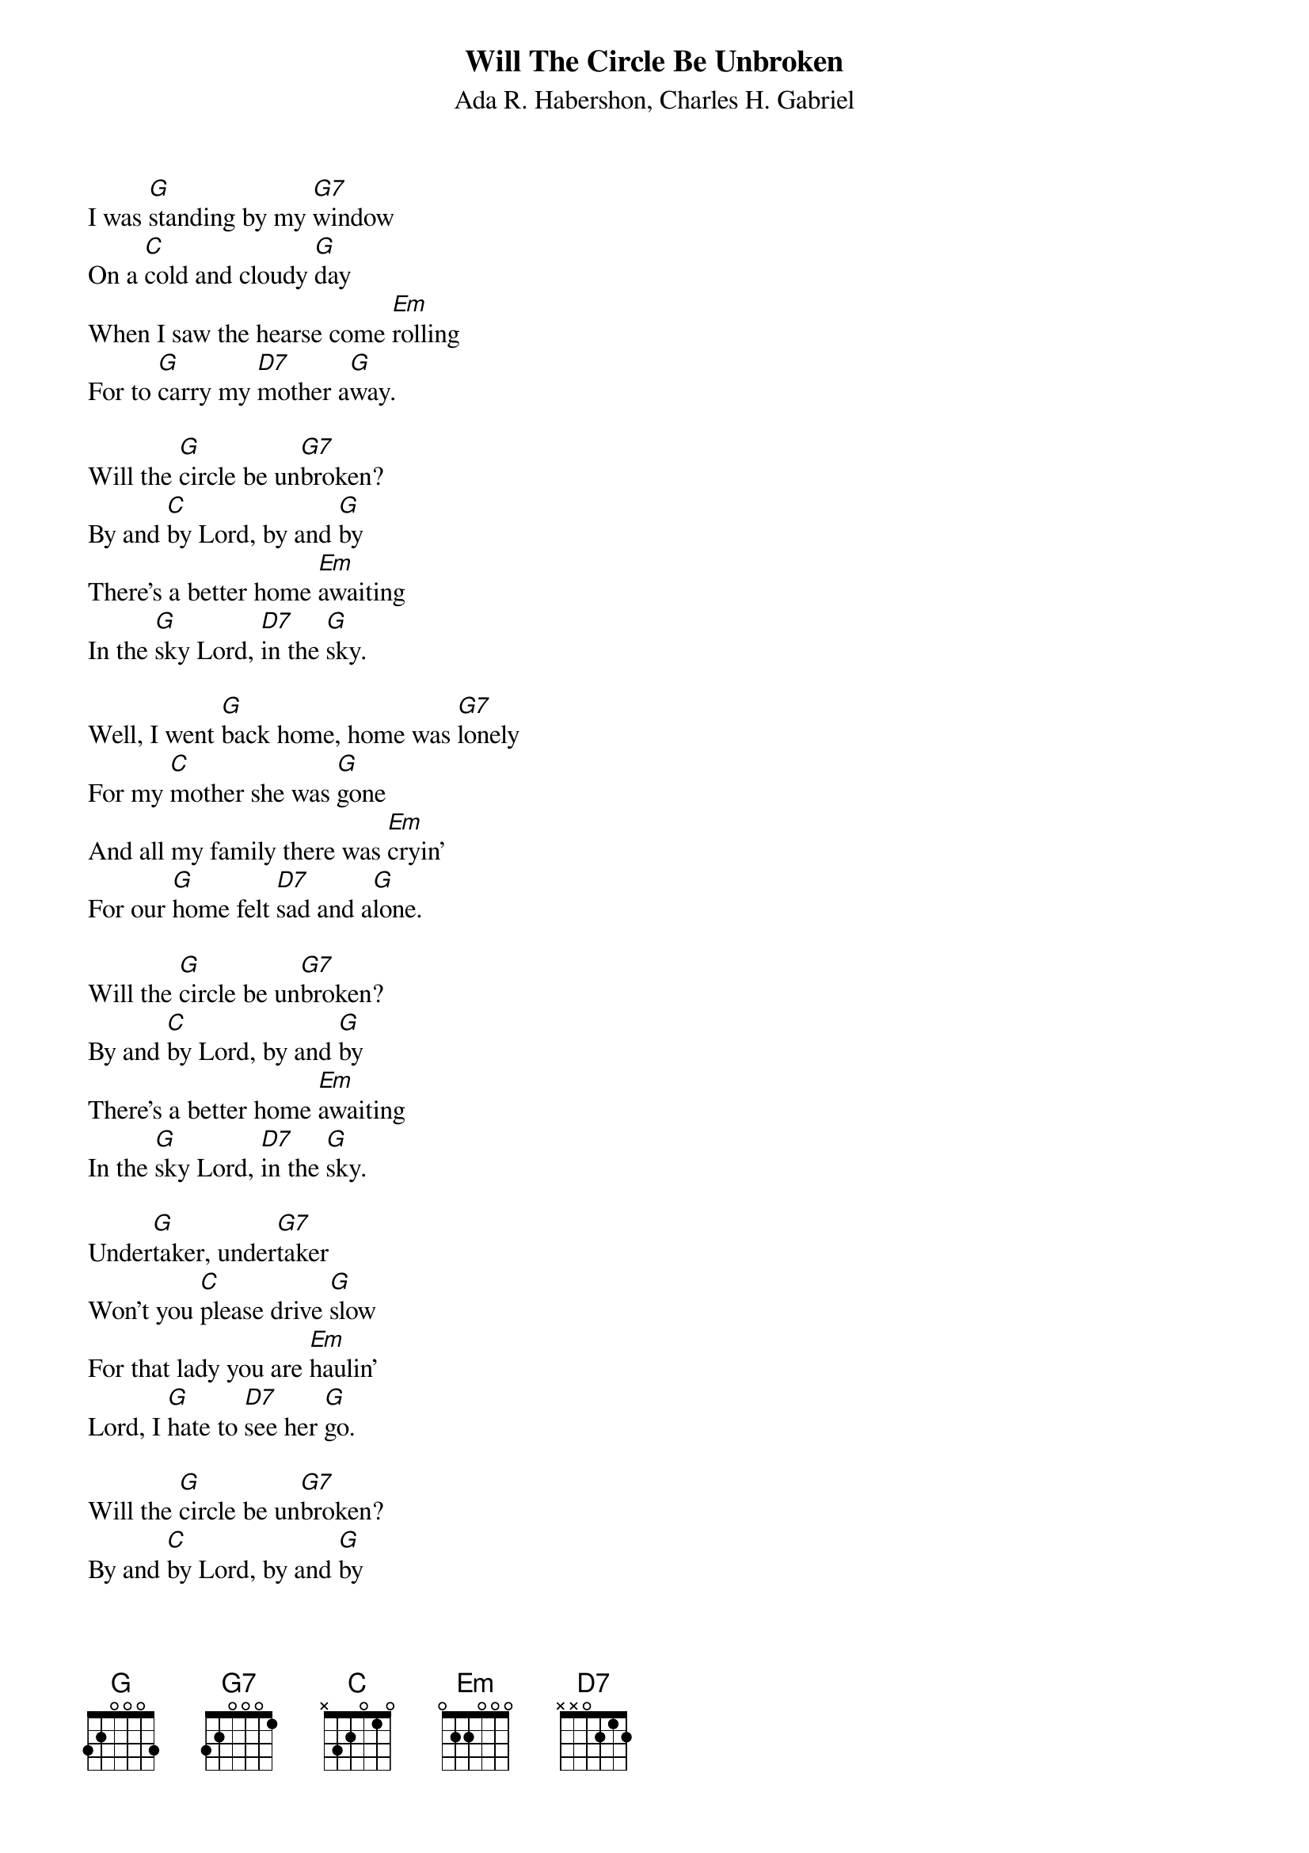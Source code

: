 {t: Will The Circle Be Unbroken}
{st: Ada R. Habershon, Charles H. Gabriel}

I was [G]standing by my [G7]window
On a [C]cold and cloudy [G]day
When I saw the hearse come [Em]rolling
For to [G]carry my [D7]mother a[G]way.

Will the [G]circle be un[G7]broken?
By and [C]by Lord, by and [G]by
There's a better home [Em]awaiting
In the [G]sky Lord, [D7]in the [G]sky.

Well, I went [G]back home, home was [G7]lonely
For my [C]mother she was [G]gone
And all my family there was [Em]cryin'
For our [G]home felt [D7]sad and a[G]lone.

Will the [G]circle be un[G7]broken?
By and [C]by Lord, by and [G]by
There's a better home [Em]awaiting
In the [G]sky Lord, [D7]in the [G]sky.

Under[G]taker, under[G7]taker
Won't you [C]please drive [G]slow
For that lady you are [Em]haulin'
Lord, I [G]hate to [D7]see her [G]go.

Will the [G]circle be un[G7]broken?
By and [C]by Lord, by and [G]by
There's a better home [Em]awaiting
In the [G]sky Lord, [D7]in the [G]sky.
